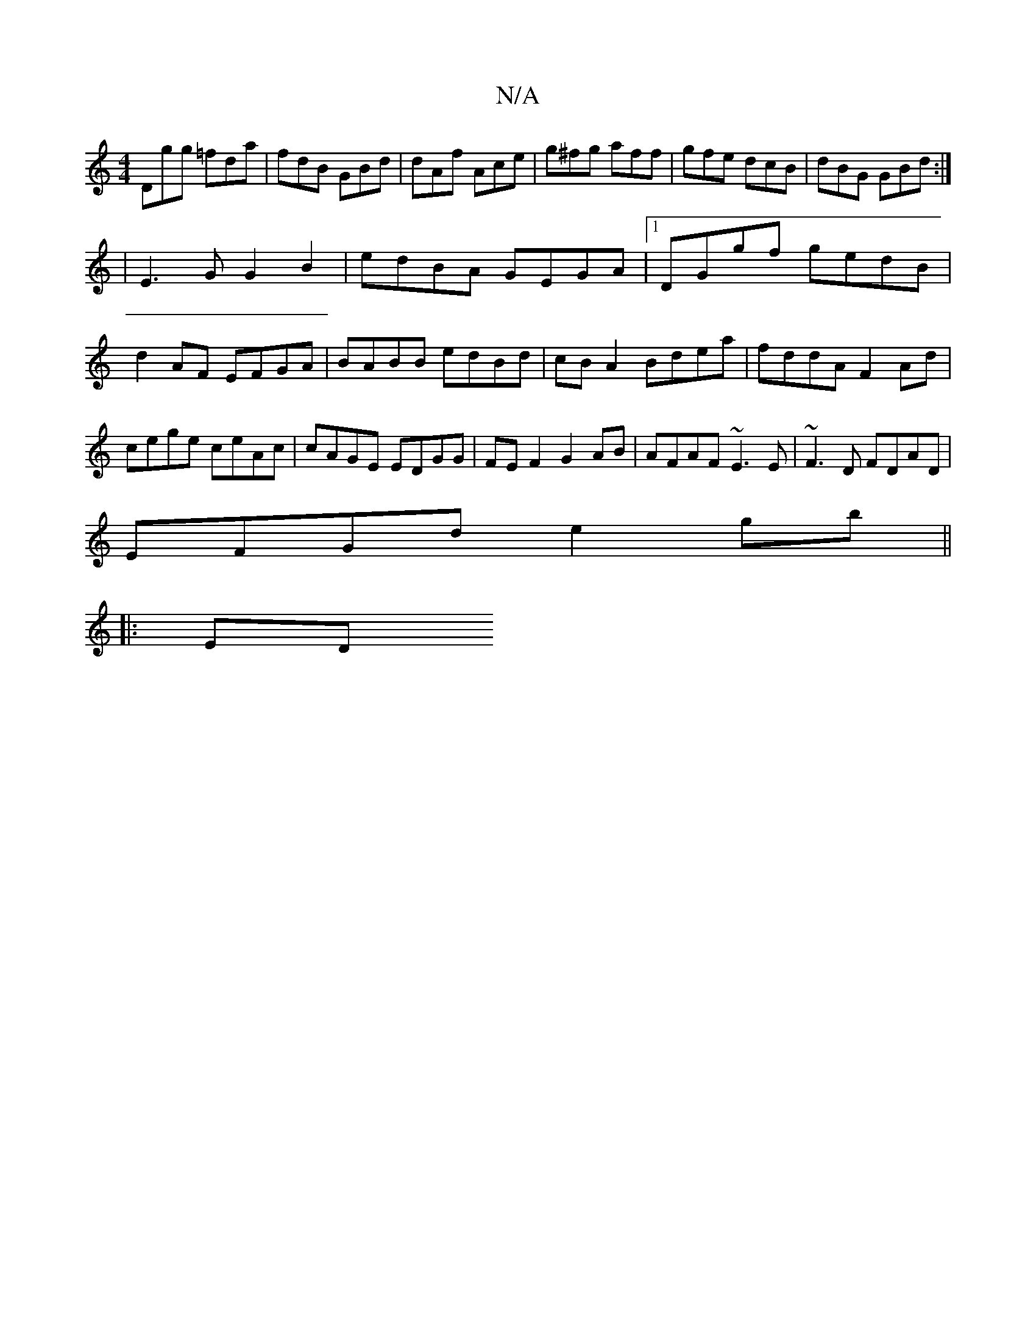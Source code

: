 X:1
T:N/A
M:4/4
R:N/A
K:Cmajor
Dgg =fda|fdB GBd|dAf Ace|g^fg aff | gfe dcB | dBG GBd :|
|E3G G2 B2|edBA GEGA|1 DGgf gedB|d2AF EFGA|BABB edBd|cBA2 Bdea|fddA F2Ad|cege ceAc|cAGE EDGG|FEF2 G2 AB|AFAF ~E3E|~F3D FDAD|
EFGd e2gb||
|: ED 